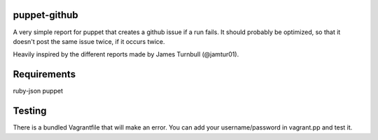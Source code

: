 puppet-github
-------------
A very simple report for puppet that creates a github issue if a run fails. It should probably be optimized, so that it doesn't post the same issue twice, if it occurs twice.

Heavily inspired by the different reports made by James Turnbull (@jamtur01).

Requirements
------------
ruby-json
puppet

Testing
-------

There is a bundled Vagrantfile that will make an error. You can add your username/password in vagrant.pp and test it.